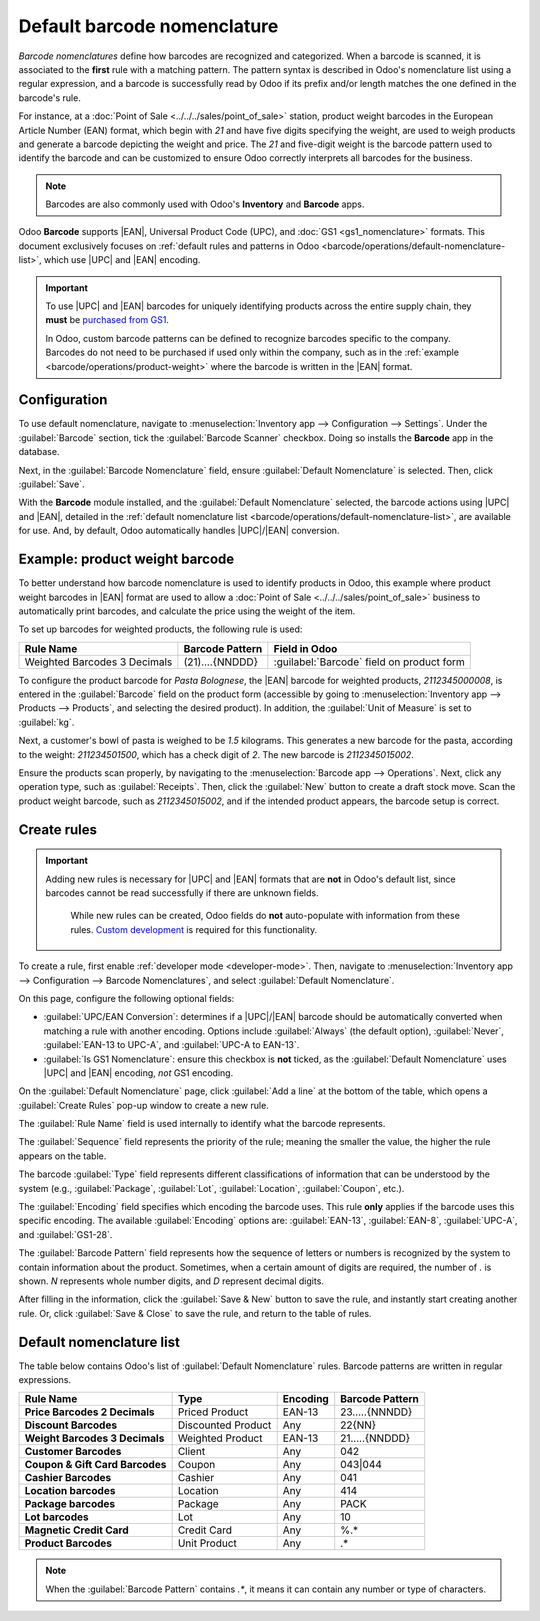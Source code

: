 ============================
Default barcode nomenclature
============================

.. |UPC| replace:: :abbr:`UPC (Universal Product Code)`
.. |EAN| replace:: :abbr:`EAN (European Article Number)`
.. |GTIN| replace:: :abbr:`GTIN (Global Trade Item Number)`
.. |GTINs| replace:: :abbr:`GTINs (Global Trade Item Numbers)`

*Barcode nomenclatures* define how barcodes are recognized and categorized. When a barcode is
scanned, it is associated to the **first** rule with a matching pattern. The pattern syntax is
described in Odoo's nomenclature list using a regular expression, and a barcode is successfully read
by Odoo if its prefix and/or length matches the one defined in the barcode's rule.

For instance, at a :doc:`Point of Sale <../../../sales/point_of_sale>` station, product weight
barcodes in the European Article Number (EAN) format, which begin with `21` and have five digits
specifying the weight, are used to weigh products and generate a barcode depicting the weight and
price. The `21` and five-digit weight is the barcode pattern used to identify the barcode and can be
customized to ensure Odoo correctly interprets all barcodes for the business.

.. note::
   Barcodes are also commonly used with Odoo's **Inventory** and **Barcode** apps.

Odoo **Barcode** supports |EAN|, Universal Product Code (UPC), and :doc:`GS1 <gs1_nomenclature>`
formats. This document exclusively focuses on :ref:`default rules and patterns in Odoo
<barcode/operations/default-nomenclature-list>`, which use |UPC| and |EAN| encoding.

.. important::
   To use |UPC| and |EAN| barcodes for uniquely identifying products across the entire supply chain,
   they **must** be `purchased from GS1 <https://www.gs1.org/standards/get-barcodes>`_.

   In Odoo, custom barcode patterns can be defined to recognize barcodes specific to the company.
   Barcodes do not need to be purchased if used only within the company, such as in the
   :ref:`example <barcode/operations/product-weight>` where the barcode is written in the |EAN|
   format.

Configuration
=============

To use default nomenclature, navigate to :menuselection:`Inventory app --> Configuration -->
Settings`. Under the :guilabel:`Barcode` section, tick the :guilabel:`Barcode Scanner` checkbox.
Doing so installs the **Barcode** app in the database.

Next, in the :guilabel:`Barcode Nomenclature` field, ensure :guilabel:`Default Nomenclature` is
selected. Then, click :guilabel:`Save`.

.. image:: barcode_nomenclature/enable-nomenclature.png
   :align: center
   :alt: Enabled barcode setting with Default Nomenclature selected.

With the **Barcode** module installed, and the :guilabel:`Default Nomenclature` selected, the
barcode actions using |UPC| and |EAN|, detailed in the :ref:`default nomenclature list
<barcode/operations/default-nomenclature-list>`, are available for use. And, by default, Odoo
automatically handles |UPC|/|EAN| conversion.

.. _barcode/operations/product-weight:

Example: product weight barcode
===============================

To better understand how barcode nomenclature is used to identify products in Odoo, this example
where product weight barcodes in |EAN| format are used to allow a :doc:`Point of Sale
<../../../sales/point_of_sale>` business to automatically print barcodes, and calculate the price
using the weight of the item.

To set up barcodes for weighted products, the following rule is used:

.. list-table::
   :header-rows: 1

   * - Rule Name
     - Barcode Pattern
     - Field in Odoo
   * - Weighted Barcodes 3 Decimals
     - (21)....{NNDDD}
     - :guilabel:`Barcode` field on product form

.. example::
   To better understand the barcode pattern for weighted products, consider the barcode,
   `2112345000008`:

   - `21`: code that identifies this a barcode for weighted products.
   - `12345`: five digits (denoted by `.....` in the table above) that identify the product.
   - `00000`: five digits (denoted by `{NNDDD}` in the table) representing the weight of the
     product. On the product form, the five weight values **must** be `00000`. The first two digits
     are whole number values, and the last three digits are decimal values. For example, "13.5
     grams" in the `{NNDDD}` format is `13500`.
   - `8`: `check digit <https://www.gs1.org/services/check-digit-calculator>`_ for `211234500000`.

   Together, these components make up a 13-character |EAN| - 13 barcode.

To configure the product barcode for `Pasta Bolognese`, the |EAN| barcode for weighted products,
`2112345000008`, is entered in the :guilabel:`Barcode` field on the product form (accessible by
going to :menuselection:`Inventory app --> Products --> Products`, and selecting the desired
product). In addition, the :guilabel:`Unit of Measure` is set to :guilabel:`kg`.

.. image:: barcode_nomenclature/barcode.png
   :align: center
   :alt: Barcode field on the product form.

Next, a customer's bowl of pasta is weighed to be `1.5` kilograms. This generates a new barcode for
the pasta, according to the weight: `211234501500`, which has a check digit of `2`. The new barcode
is `2112345015002`.

.. image:: barcode_nomenclature/weighted-barcode.png
   :align: center
   :alt: Generated barcode that includes a weight of 1.5 kg.

Ensure the products scan properly, by navigating to the :menuselection:`Barcode app --> Operations`.
Next, click any operation type, such as :guilabel:`Receipts`. Then, click the :guilabel:`New` button
to create a draft stock move. Scan the product weight barcode, such as `2112345015002`, and if the
intended product appears, the barcode setup is correct.

.. image:: barcode_nomenclature/barcode-scan.png
   :align: center
   :alt: Show successfully scanned barcode.

Create rules
============

.. important::
   Adding new rules is necessary for |UPC| and |EAN| formats that are **not** in Odoo's default
   list, since barcodes cannot be read successfully if there are unknown fields.

    While new rules can be created, Odoo fields do **not** auto-populate with information from these
    rules. `Custom development <https://www.odoo.com/appointment/132>`_ is required for this
    functionality.

To create a rule, first enable :ref:`developer mode <developer-mode>`. Then, navigate to
:menuselection:`Inventory app --> Configuration --> Barcode Nomenclatures`, and select
:guilabel:`Default Nomenclature`.

On this page, configure the following optional fields:

- :guilabel:`UPC/EAN Conversion`: determines if a |UPC|/|EAN| barcode should be automatically
  converted when matching a rule with another encoding. Options include :guilabel:`Always` (the
  default option), :guilabel:`Never`, :guilabel:`EAN-13 to UPC-A`, and :guilabel:`UPC-A to EAN-13`.
- :guilabel:`Is GS1 Nomenclature`: ensure this checkbox is **not** ticked, as the
  :guilabel:`Default Nomenclature` uses |UPC| and |EAN| encoding, *not* GS1 encoding.

.. image:: barcode_nomenclature/rule-config.png
   :align: center
   :alt: Default Nomenclature page setting fields.

On the :guilabel:`Default Nomenclature` page, click :guilabel:`Add a line` at the bottom of the
table, which opens a :guilabel:`Create Rules` pop-up window to create a new rule.

The :guilabel:`Rule Name` field is used internally to identify what the barcode represents.

The :guilabel:`Sequence` field represents the priority of the rule; meaning the smaller the value,
the higher the rule appears on the table.

The barcode :guilabel:`Type` field represents different classifications of information that can be
understood by the system (e.g., :guilabel:`Package`, :guilabel:`Lot`, :guilabel:`Location`,
:guilabel:`Coupon`, etc.).

The :guilabel:`Encoding` field specifies which encoding the barcode uses. This rule **only** applies
if the barcode uses this specific encoding. The available :guilabel:`Encoding` options are:
:guilabel:`EAN-13`, :guilabel:`EAN-8`, :guilabel:`UPC-A`, and :guilabel:`GS1-28`.

The :guilabel:`Barcode Pattern` field represents how the sequence of letters or numbers is
recognized by the system to contain information about the product. Sometimes, when a certain amount
of digits are required, the number of `.` is shown. `N` represents whole number digits, and `D`
represent decimal digits.

.. example::
   `1...` represents any 4-digit number that starts with 1. `NNDD` represents a two digit number
   with two decimal points. For example, `14.25` is 1425.

After filling in the information, click the :guilabel:`Save & New` button to save the rule, and
instantly start creating another rule. Or, click :guilabel:`Save & Close` to save the rule, and
return to the table of rules.

.. _barcode/operations/default-nomenclature-list:

Default nomenclature list
=========================

The table below contains Odoo's list of :guilabel:`Default Nomenclature` rules. Barcode patterns are
written in regular expressions.

.. list-table::
   :header-rows: 1
   :stub-columns: 1

   * - Rule Name
     - Type
     - Encoding
     - Barcode Pattern
   * - Price Barcodes 2 Decimals
     - Priced Product
     - EAN-13
     - 23.....{NNNDD}
   * - Discount Barcodes
     - Discounted Product
     - Any
     - 22{NN}
   * - Weight Barcodes 3 Decimals
     - Weighted Product
     - EAN-13
     - 21.....{NNDDD}
   * - Customer Barcodes
     - Client
     - Any
     - 042
   * - Coupon & Gift Card Barcodes
     - Coupon
     - Any
     - 043|044
   * - Cashier Barcodes
     - Cashier
     - Any
     - 041
   * - Location barcodes
     - Location
     - Any
     - 414
   * - Package barcodes
     - Package
     - Any
     - PACK
   * - Lot barcodes
     - Lot
     - Any
     - 10
   * - Magnetic Credit Card
     - Credit Card
     - Any
     - %.*
   * - Product Barcodes
     - Unit Product
     - Any
     - .*

.. note::
   When the :guilabel:`Barcode Pattern` contains `.*`, it means it can contain any number or type of
   characters.

.. seealso::
   :doc:`gs1_nomenclature`
